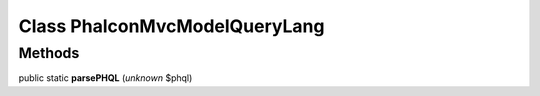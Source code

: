 Class **Phalcon\Mvc\Model\Query\Lang**
======================================

Methods
---------

public static **parsePHQL** (*unknown* $phql)

